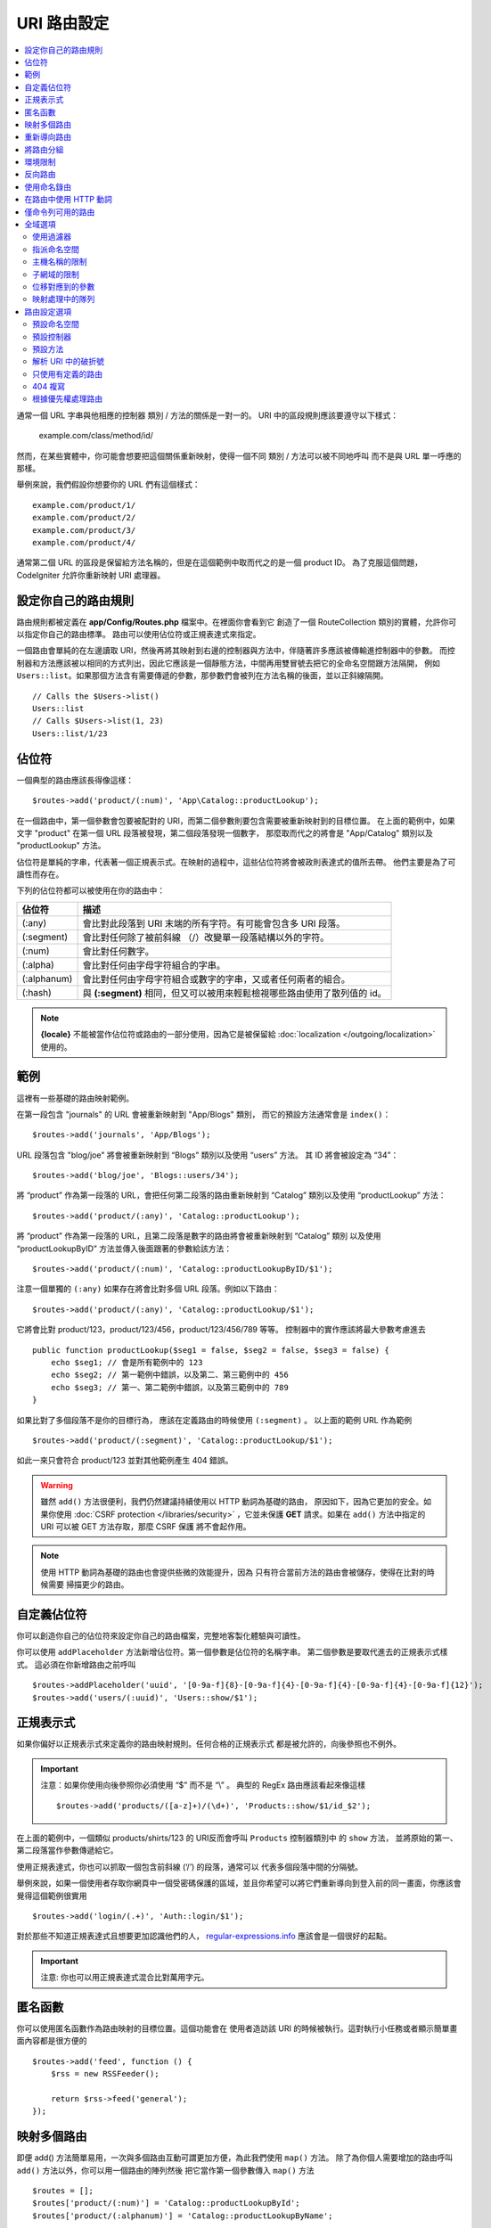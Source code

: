################
URI 路由設定
################

.. contents::
    :local:
    :depth: 2

通常一個 URL 字串與他相應的控制器 類別 / 方法的關係是一對一的。
URI 中的區段規則應該要遵守以下樣式：

    example.com/class/method/id/

然而，在某些實體中，你可能會想要把這個關係重新映射，使得一個不同 類別 / 方法可以被不同地呼叫
而不是與 URL 單一呼應的那樣。

舉例來說，我們假設你想要你的 URL 們有這個樣式： ::

    example.com/product/1/
    example.com/product/2/
    example.com/product/3/
    example.com/product/4/

通常第二個 URL 的區段是保留給方法名稱的，但是在這個範例中取而代之的是一個 product ID。
為了克服這個問題，CodeIgniter 允許你重新映射 URI 處理器。

設定你自己的路由規則
==============================

路由規則都被定義在 **app/Config/Routes.php** 檔案中。在裡面你會看到它
創造了一個 RouteCollection 類別的實體，允許你可以指定你自己的路由標準。
路由可以使用佔位符或正規表達式來指定。

一個路由會單純的在左邊讀取 URI，然後再將其映射到右邊的控制器與方法中，伴隨著許多應該被傳輸進控制器中的參數。
而控制器和方法應該被以相同的方式列出，因此它應該是一個靜態方法，中間再用雙冒號去把它的全命名空間跟方法隔開，
例如 ``Users::list``。如果那個方法含有需要傳遞的參數，那參數們會被列在方法名稱的後面，並以正斜線隔開。 ::

    // Calls the $Users->list()
    Users::list
    // Calls $Users->list(1, 23)
    Users::list/1/23

佔位符
============

一個典型的路由應該長得像這樣： ::

    $routes->add('product/(:num)', 'App\Catalog::productLookup');

在一個路由中，第一個參數會包要被配對的 URI，而第二個參數則要包含需要被重新映射到的目標位置。
在上面的範例中，如果文字 "product" 在第一個 URL 段落被發現，第二個段落發現一個數字，
那麼取而代之的將會是 "App/Catalog" 類別以及 "productLookup" 方法。

佔位符是單純的字串，代表著一個正規表示式。在映射的過程中，這些佔位符將會被政則表達式的值所去帶。
他們主要是為了可讀性而存在。

下列的佔位符都可以被使用在你的路由中：

============ ===========================================================================================================
佔位符        描述
============ ===========================================================================================================
(:any)       會比對此段落到 URI 末端的所有字符。有可能會包含多 URI 段落。
(:segment)   會比對任何除了被前斜線 （/）改變單一段落結構以外的字符。
(:num)       會比對任何數字。
(:alpha)     會比對任何由字母字符組合的字串。
(:alphanum)  會比對任何由字母字符組合或數字的字串，又或者任何兩者的組合。
(:hash)      與 **(:segment)** 相同，但又可以被用來輕鬆檢視哪些路由使用了散列值的 id。
============ ===========================================================================================================

.. note:: **{locale}** 不能被當作佔位符或路由的一部分使用，因為它是被保留給 :doc:`localization </outgoing/localization>` 使用的。

範例
========

這裡有一些基礎的路由映射範例。

在第一段包含 "journals" 的 URL 會被重新映射到 "App/Blogs" 類別，
而它的預設方法通常會是 ``index()``： ::

    $routes->add('journals', 'App/Blogs');

URL 段落包含 "blog/joe" 將會被重新映射到 “\Blogs” 類別以及使用 “users” 方法。
其 ID 將會被設定為 “34”： ::

    $routes->add('blog/joe', 'Blogs::users/34');

將 “product” 作為第一段落的 URL，會把任何第二段落的路由重新映射到 “\Catalog” 類別以及使用 “productLookup” 方法： ::

    $routes->add('product/(:any)', 'Catalog::productLookup');

將 “product” 作為第一段落的 URL，且第二段落是數字的路由將會被重新映射到 “\Catalog” 類別
以及使用 “productLookupByID” 方法並傳入後面跟著的參數給該方法： ::

    $routes->add('product/(:num)', 'Catalog::productLookupByID/$1');

注意一個單獨的 ``(:any)`` 如果存在將會比對多個 URL 段落。例如以下路由： ::

    $routes->add('product/(:any)', 'Catalog::productLookup/$1');

它將會比對 product/123，product/123/456，product/123/456/789 等等。
控制器中的實作應該將最大參數考慮進去 ::

    public function productLookup($seg1 = false, $seg2 = false, $seg3 = false) {
        echo $seg1; // 會是所有範例中的 123
        echo $seg2; // 第一範例中錯誤，以及第二、第三範例中的 456
        echo $seg3; // 第一、第二範例中錯誤，以及第三範例中的 789
    }

如果比對了多個段落不是你的目標行為， 應該在定義路由的時候使用 ``(:segment)`` 。
以上面的範例 URL 作為範例 ::

    $routes->add('product/(:segment)', 'Catalog::productLookup/$1');

如此一來只會符合 product/123 並對其他範例產生 404 錯誤。

.. warning:: 雖然 ``add()`` 方法很便利，我們仍然建議持續使用以 HTTP 動詞為基礎的路由，
    原因如下，因為它更加的安全。如果你使用 :doc:`CSRF protection </libraries/security>` ，它並未保護 **GET**
    請求。如果在 ``add()`` 方法中指定的 URI 可以被 GET 方法存取，那麼 CSRF 保護
    將不會起作用。

.. note:: 使用 HTTP 動詞為基礎的路由也會提供些微的效能提升，因為
    只有符合當前方法的路由會被儲存，使得在比對的時候需要
    掃描更少的路由。

自定義佔位符
===================

你可以創造你自己的佔位符來設定你自己的路由檔案，完整地客製化體驗與可讀性。

你可以使用 ``addPlaceholder`` 方法新增佔位符。第一個參數是佔位符的名稱字串。
第二個參數是要取代進去的正規表示式樣式。
這必須在你新增路由之前呼叫 ::

    $routes->addPlaceholder('uuid', '[0-9a-f]{8}-[0-9a-f]{4}-[0-9a-f]{4}-[0-9a-f]{4}-[0-9a-f]{12}');
    $routes->add('users/(:uuid)', 'Users::show/$1');

正規表示式
===================

如果你偏好以正規表示式來定義你的路由映射規則。任何合格的正規表示式
都是被允許的，向後參照也不例外。

.. important:: 注意：如果你使用向後參照你必須使用  “$” 而不是  “\\” 。
    典型的 RegEx 路由應該看起來像這樣 ::

    $routes->add('products/([a-z]+)/(\d+)', 'Products::show/$1/id_$2');

在上面的範例中，一個類似  products/shirts/123 的 URI反而會呼叫 ``Products`` 控制器類別中
的 ``show`` 方法， 並將原始的第一、第二段落當作參數傳遞給它。

使用正規表達式，你也可以抓取一個包含前斜線 (‘/’) 的段落，通常可以
代表多個段落中間的分隔號。

舉例來說，如果一個使用者存取你網頁中一個受密碼保護的區域，並且你希望可以將它們重新導向到登入前的同一畫面，你應該會覺得這個範例很實用 ::

    $routes->add('login/(.+)', 'Auth::login/$1');

對於那些不知道正規表達式且想要更加認識他們的人，
`regular-expressions.info <https://www.regular-expressions.info/>`_ 應該會是一個很好的起點。

.. important:: 注意: 你也可以用正規表達式混合比對萬用字元。

匿名函數
========

你可以使用匿名函數作為路由映射的目標位置。這個功能會在
使用者造訪該 URI 的時候被執行。這對執行小任務或者顯示簡單畫面內容都是很方便的 ::

    $routes->add('feed', function () {
        $rss = new RSSFeeder();

        return $rss->feed('general');
    });

映射多個路由
=======================

即便 add() 方法簡單易用，一次與多個路由互動可謂更加方便，為此我們使用 ``map()`` 方法。
除了為你個人需要增加的路由呼叫 ``add()`` 方法以外，你可以用一個路由的陣列然後
把它當作第一個參數傳入 ``map()`` 方法 ::

    $routes = [];
    $routes['product/(:num)'] = 'Catalog::productLookupById';
    $routes['product/(:alphanum)'] = 'Catalog::productLookupByName';

    $collection->map($routes);

重新導向路由
==================

任何存在夠久的網站一定會有頁面的遷移。你可以透過 ``addRedirect()`` 方法
指定重新導向到其他路由。第一個參數是舊路由的 URI 樣式。
第二個參數可以是重新導向的新路由，或者是已命名的路由的名稱。
第三個參數是隨著重新導向被送出的 的狀態碼。預設的值是 ``302`` ，它代表著暫時重新導向且在大部分的
狀況下都建議這麼做 ::

    $routes->add('users/profile', 'Users::profile', ['as' => 'profile']);

    // Redirect to a named route
    $routes->addRedirect('users/about', 'profile');
    // Redirect to a URI
    $routes->addRedirect('users/about', 'users/profile');

如果一個重新導向路由在讀取頁面的時候被比對到，使用者會立即在控制器讀取之前被重新導向到一個新頁面。

將路由分組
===============

你可以使用 ``group()`` 方法將你的路由根據一個通用名稱進行分組。該群組名稱會成為一個段落，
顯示位階優先於群組中的路由定義。這使得你可以減輕建立一組擁有共同開頭字串的額外路由的打字負擔
例如建立一個管理者區域的時候 ::

    $routes->group('admin', function ($routes) {
        $routes->add('users', 'Admin\Users::index');
        $routes->add('blog', 'Admin\Blog::index');
    });

這會用 "admin" 來當作 'users' 和 'blog' 的 URI 前綴，讓 URI 變得像 ``/admin/users`` 和 ``/admin/blog``。

如果你需要指派選項到一個群組中像是 `namespace <#assigning-namespace>`_, 請在回呼之前處理 ::

    $routes->group('api', ['namespace' => 'App\API\v1'], function ($routes) {
        $routes->resource('users');
    });

這會將 ``/api/users`` URI 的指向到 ``App\API\v1\Users`` 的資源路由。

你也可以為一組路由指定一個 `filter <filters.html>`_ 。這會永遠在
控制器之前後執行。這在處理認證或 api 紀錄時特別的方便 ::

    $routes->group('api', ['filter' => 'api-auth'], function ($routes) {
        $routes->resource('users');
    });

過濾器的值必須符合 **app/Config/Filters.php** 中定義的別名。

如果你需要在群組中嵌套群組以建立更好的組織，這也是可行的 ::

    $routes->group('admin', function ($routes) {
        $routes->group('users', function ($routes) {
            $routes->add('list', 'Admin\Users::list');
        });
    });

這會將路由導向到 ``admin/users/list``。注意傳遞到外部 ``group()`` 的選項（例如 ``namespace`` 和 ``filter``）
將不會與內部 ``group()`` 的選項合併。

某些時候，你可能想要使用過濾器或其他像是命名空間、子網域等路由設定而把路由分組。
在你沒有一定得對群組增加前綴的時候，你可以傳遞
一個空字串作為前綴，你群組中的路由會根據給定的路由設定做映射
就好像路由群組不存在一樣。

環境限制
========================

你可以創造僅會在特定環境中可視的一組路由。讓你可以創造
只有開發人員可以在本地機器中使用的工具，且在測試或產品伺服器中無法取用。
這只能透過 ``environment()`` 方法做到。第一個參數是環境的名稱。 Any
任何用這個匿名函數定義的路由只能在指定環境下被取用 ::

    $routes->environment('development', function ($routes) {
        $routes->add('builder', 'Tools\Builder::index');
    });

反向路由
===============

你可以在反向路由定義控制器和方法，以及任何參數，指定一個連結應該何去何從，
並讓路由查找他現在的映射為何者。讓你不用更動應用程式的程式碼就改變路由定義。
通常會被用在視圖中以創造連結。

舉例來說，如果你有一個想要連結的圖片庫，你可以使用 ``route_to()`` 輔助函數
來取得你當前應該使用的路由。第一個參數是完全合規的控制器與方法，
中間用雙冒號 （::）隔開，很像撰寫初始路由本身的樣子。應該要傳遞給路由的任何其他參數 
都需在後續傳入 ::

    // 路由定義為:
    $routes->add('users/(:num)/gallery(:any)', 'App\Controllers\Galleries::showUserGallery/$1/$2');

    // 產生到 user ID 15， gallery 12 的對應路由
    // 生成： /users/15/gallery/12
    <a href="<?= route_to('App\Controllers\Galleries::showUserGallery', 15, 12) ?>">View Gallery</a>

使用命名錄由
==================

你可以對路由命名使得你的應用程式更不脆弱。這會給路由一個可以被呼叫的名稱，
即便路由定義被改變了，你應用程式中用 ``route_to`` 建立的所有連結
不需要做任何改變就仍會有作用。一個路由透過 ``as`` 選項傳入的名字就可以被命名 ::

    // 路由被定義為：
    $routes->add('users/(:num)/gallery(:any)', 'Galleries::showUserGallery/$1/$2', ['as' => 'user_gallery']);

    // 產生到 user ID 15， gallery 12 的對應路由
    // 生成： /users/15/gallery/12
    <a href="<?= route_to('user_gallery', 15, 12) ?>">View Gallery</a>

這也有著讓視圖更加的可讀的額外好處。

在路由中使用 HTTP 動詞
==========================

你可以在路由規則中使用 HTTP 動詞（請求方法）來定義你的路由規則。這在建立 RESTFUL 應用程式時
特別實用。你可以使用任何的標準 HTTP 動詞（GET，POST，PUT，DELETE 等等）。
每個動詞有它自己的可用方法 ::

    $routes->get('products', 'Product::feature');
    $routes->post('products', 'Product::feature');
    $routes->put('products/(:num)', 'Product::feature');
    $routes->delete('products/(:num)', 'Product::feature');

你可以提供多個動詞以陣列的方式傳入到 ``match`` 方法讓路由去做映射 ::

    $routes->match(['get', 'put'], 'products', 'Product::feature');

僅命令列可用的路由
========================

你可以製作只有命令列可以使用的路由，且網頁瀏覽器不可取用，透過 ``cli()`` 方法即可達成。
在製作 cronjobs 或 CLI-only 工具很實用。任何以 HTTP 動詞為基礎的路由方法也會是 CLI 不可用的。
但若是以 ``any()`` 方法製作的路由仍會是命令列可以存取的 ::

    $routes->cli('migrate', 'App\Database::migrate');

全域選項
==============

所有製作路由的方法（add, get, post, `resource <restful.html>`_ 等等）可以用一個選項陣列
來調整所產生的路由，甚至限制它們。 ``$options`` 陣列永遠都是最後一個引數 ::

    $routes->add('from', 'to', $options);
    $routes->get('from', 'to', $options);
    $routes->post('from', 'to', $options);
    $routes->put('from', 'to', $options);
    $routes->head('from', 'to', $options);
    $routes->options('from', 'to', $options);
    $routes->delete('from', 'to', $options);
    $routes->patch('from', 'to', $options);
    $routes->match(['get', 'put'], 'from', 'to', $options);
    $routes->resource('photos', $options);
    $routes->map($array, $options);
    $routes->group('name', $options, function ());

使用過濾器
----------------

你可以改變特定路由的行為，透過提供過濾器在控制器前後執行的方式達成。在處理認證或 api 紀錄時特別好用。
過濾器的值可以是字串或由字串組成的陣列：

* 符合 **app/Config/Filters.php** 中定義的別名。
* 過濾器類別名稱。

請見 `Controller filters <filters.html>`_ 尋找更多設定過濾器的設定。

.. Warning:: 如果你在 **app/Config/Routes.php** 中給路由設定過濾器
    （不是在 **app/Config/Filters.php** 中），我們建議停用自動映射。
    當自動映射被啟用中，有可能會通過不同的 URL 取用到
    控制器而不是你設定的路由，
    這種狀況下你指定的路由就不會被用到。
    請見 :ref:`use-defined-routes-only` 以停用自動映射。

**別名過濾器**

你可以指定 **app/Config/Filters.php** 中的一個別名作為過濾器的值 ::

    $routes->add('admin',' AdminController::index', ['filter' => 'admin-auth']);

你也可以提供要傳給別名過濾器的 ``before()`` 和 ``after()`` 方法的引數 ::

    $routes->add('users/delete/(:segment)', 'AdminController::index', ['filter' => 'admin-auth:dual,noreturn']);

**類別名稱過濾器**

你可以指定一個類別名稱的過濾器作為過濾器的值 ::

    $routes->add('admin',' AdminController::index', ['filter' => \App\Filters\SomeFilter::class]);

**多個過濾器**

.. important:: *多個過濾器* 預設不可用。因為他會破壞向後兼容的特性。如果你想要使用它，你要自行設定。請在 :doc:`/installation/upgrade_415`  *一個路由多個過濾器* 中尋找更多細節。

你可以指定一個陣列作為過濾器的值 ::

    $routes->add('admin',' AdminController::index', ['filter' => ['admin-auth', \App\Filters\SomeFilter::class]]);

指派命名空間
-------------------

因為預設的命名空間會被作為產生的控制器的前置（詳情如下），你也可以使用　``namespace``　選項
來指定一個不同的命名空間作為選項陣列使用。該值應該是你想要修改的命名空間　::

    // 指定路由到 \Admin\Users::index()
    $routes->add('admin/users', 'Users::index', ['namespace' => 'Admin']);

新的命名空間只會在呼叫製作單一路由的任意方法時被應用，像是 get，post 等等。
對於任何製作多個路由的方法，新的命名空間會附著在該功能產生的所有路由上，
或者在 ``group()`` 的情況下，所有的路由會在使用匿名函數的時候產生。

主機名稱的限制
-----------------

你可以對函數進行路由群組的限制，限制只有你的應用程式的特定網域或子網域可用
通過將「主機名稱」選項以及你想要限制啟用的域名作為選項陣列傳遞來啟用 ::

    $collection->get('from', 'to', ['hostname' => 'accounts.example.com']);

這個範例只會允許主機名稱符合 "accounts.example.com" 的主機存取。
在 "example.com" 的主網站下就無法存取。

子網域的限制
-------------------

當 ``subdomain`` 的選項存在，系統將會限制路由只對該子網域可用。
該路由只會有在子網域名稱是正在查看應用程式的子網域的時候才會去匹配路由 ::

    // 限制 media.example.com
    $routes->add('from', 'to', ['subdomain' => 'media']);

你可以規定任何子網域，透過設定子網域值為星字號（*）。如果你正在瀏覽不具有子網域的 URL ，你就不會被匹配路由 ::

    // 限制任何子網域
    $routes->add('from', 'to', ['subdomain' => '*']);

.. important:: 系統並不是完美的，你應該在上正式環境之前測試你指定的域名。
    大部分域名都會正常的執行，除了某些邊緣情況，特別是域名本身有「點」的
    （不是被用來分開後綴或 www 的）會有導致誤報的潛在危機。

位移對應到的參數
---------------------------------

你可以通過 ``offset`` 選項以任意數值在你的路由中位移對應到的參數, 以該數值作為段落中偏移的數字。

這在開發以第一段作為版本號的 API 的時候特別好用。它也可以
被用在第一個引數是語言字串的時候 ::

    $routes->get('users/(:num)', 'users/show/$1', ['offset' => 1]);

    // Creates:
    $routes['users/(:num)'] = 'users/show/$2';

.. _priority:

映射處理中的隊列
----------------------

在與模組互動的時候，如果應用程式中的路由含有萬用字元會是一個問題。
會造成模組的路由不被正確地處理。
你可以透過 ``priority`` 選項降低路由處理的優先權解決這個問題。
參數可以使用正整數和零。 "priority" 越高的數字，在處裡隊列中排的越後面 ::

    // 首先你要啟用排序
    $routes->setPrioritize();

    // App\Config\Routes
    $routes->add('(.*)', 'Posts::index', ['priority' => 1]);

    // Modules\Acme\Config\Routes
    $routes->add('admin', 'Admin::index');

    // "admin" 路由現在會在萬用字元路由之前被處理。


如果要停用這個功能，你必須傳入 ``false`` 到該方法中。 ::

    $routes->setPrioritize(false);

.. note:: 預設狀況下，所有路由的優先全都是 0，
    負數會被解讀為絕對值。


路由設定選項
============================

RoutesCollection 類別提供多種選項以設定所有路由，且可以根據你應用程式的需求進行修改。
這些選項在 **app/Config/Routes.php** 的最上面可以找到。

預設命名空間
-----------------

把控制器配對給路由的時候，路由器會把預設密名空間的值加到指定路由控制器的前端。
預設狀況下，這個值是空值，讓每個路由可以指派控制器的完整名稱 ::

    $routes->setDefaultNamespace('');

    // Controller 為 \Users
    $routes->add('users', 'Users::index');

    // Controller 為 \Admin\Users
    $routes->add('users', 'Admin\Users::index');

如果你的控制器沒有明確的指定命名空間，你就不需要變更這裡。如果你給你的控制器命名空間，
那你可以改變這邊以減少你的打字負擔 ::

    $routes->setDefaultNamespace('App');

    // Controller 為 \App\Users
    $routes->add('users', 'Users::index');

    // Controller 為 \App\Admin\Users
    $routes->add('users', 'Admin\Users::index');

預設控制器
------------------

當一個使用者造訪你網站的根部 （也就是說 example.com），除非一個路由明確的位網站而存在
否則要使用哪一個控制器是皆是由 ``setDefaultController()`` 方法中的值所指定
此方法的預設值是 ``Home``
與 ``/app/Controllers/Home.php`` 中的控制器一致 ::

    // example.com 映射到 app/Controllers/Welcome.php
    $routes->setDefaultController('Welcome');

預設控制器也會在沒有找到對應路由的時候被使用， 且 URI 會被指到控制器的路徑中。
舉例說明，如果使用者造訪 ``example.com/admin``，若是在 ``/app/Controllers/admin/Home.php`` 中找到一個控制器，該控制器就會被使用。

預設方法
--------------

這與預設控制器設定相似，但它是被用來決定控制器與 URI 相符合時卻沒有方法段落存在的時候該使用哪個預設方法。
預設值為 ``index``。

在這範例中，如果使用者想要造訪 example.com/products，且一個 Products 控制器存在的狀況下，
``Products::listAll()`` 方法就會被執行 ::

    $routes->setDefaultMethod('listAll');

解析 URI 中的破折號
--------------------

這個選項讓你夠自動地將控制器與方法 URI 段落中的破折號 (‘-‘) 取代為下底線，
因此如果你有需要的話可以省去額外的路由進入點。 This is required because the
因為破折號並不是一個合規的類別或方法名稱字元且會在試著使用的時候造成致命錯誤，所以這是必須的 ::

    $routes->setTranslateURIDashes(true);

.. _use-defined-routes-only:

只使用有定義的路由
-----------------------

當沒有找到與定義相對應的 URI，系統會像上面所描述的一般，試圖在控制器與方法中
尋找對應的 URI 。你可以停用這個自動匹配，並將 ``setAutoRoute()`` 選項設為 false，去限制只能用你定義的路由 ::

    $routes->setAutoRoute(false);

.. warning:: 如果你使用 :doc:`CSRF protection </libraries/security>`，它並未保護 **GET**
    請求。如果你的 URI 可以被 GET 方法呼叫，那麼 CSRF 保護將不會起作用。

404 複寫
------------

當沒有頁面符合當前的 URI，系統將會顯示一個通用的 404 視圖。你可以透過指定
``set404Override()`` 選項以改變發生的事情。它的值可以是合規的類別／方法組合，就像在任何路由中的樣子，亦或是一個匿名函數 ::

    // 將會執行 App\Errors 類別中的 show404 方法
    $routes->set404Override('App\Errors::show404');

    // 將會顯示一個自定義視圖
    $routes->set404Override(function ()
    {
        echo view('my_errors/not_found.html');
    });


根據優先權處理路由
----------------------------

啟用或停用路由的優先權處理隊列。降低優先權的方法是被定義在路由選項中的。
預設為停用。這個功能會影響所有的路由。
可在 :ref:`priority` 中找到使用降低優先權的範例。 ::

    // 啟用
    $routes->setPrioritize();

    // 停用
    $routes->setPrioritize(false);

